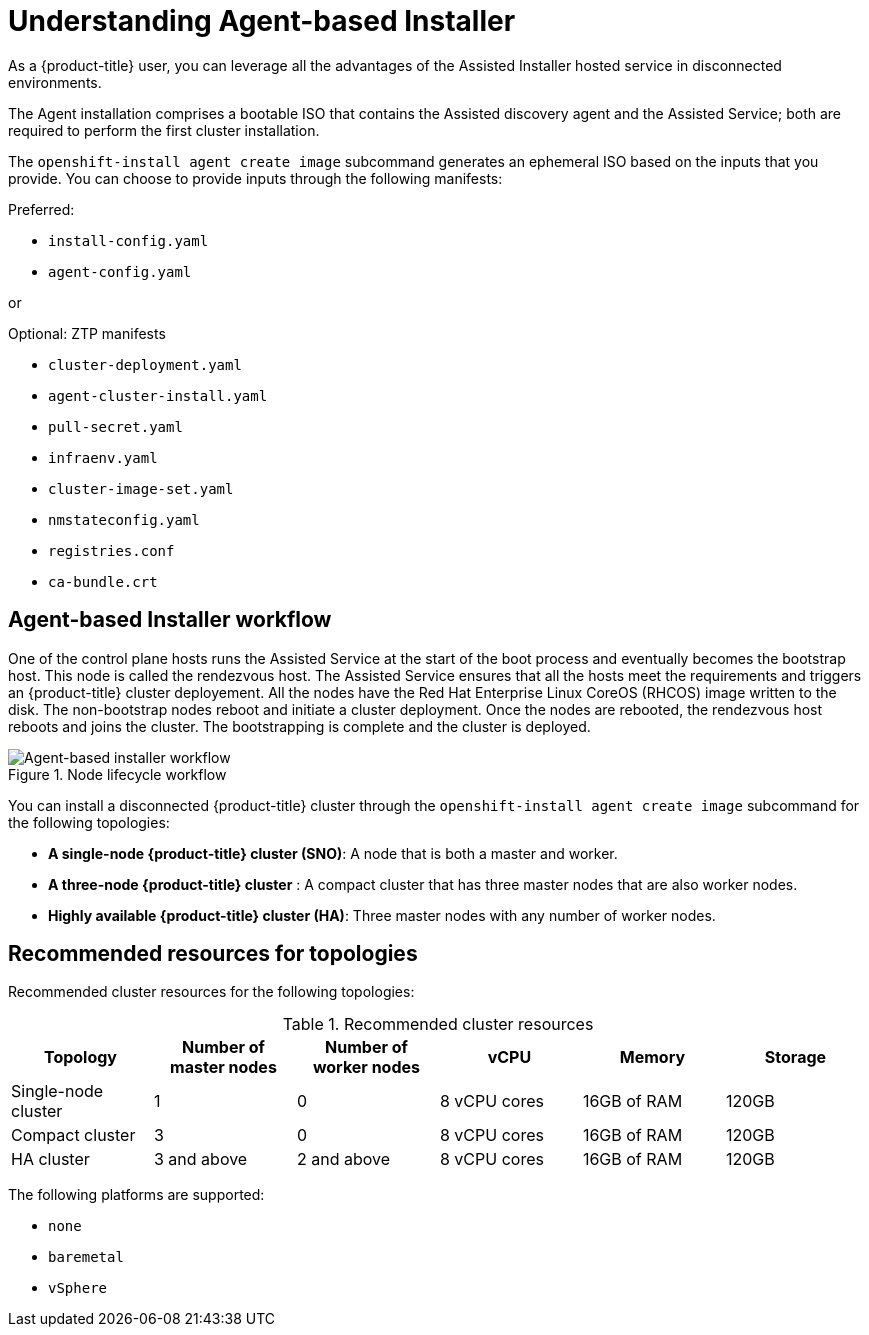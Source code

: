 // Module included in the following assemblies:
//
// * installing/installing_with_agent_bases_installer/preparing-to-install-with-agent-based-installer.adoc

:_content-type: CONCEPT
[id="understanding-agent-install_{context}"]
= Understanding Agent-based Installer
As a {product-title} user, you can leverage all the advantages of the Assisted Installer hosted service in disconnected environments.

The Agent installation comprises a bootable ISO that contains the Assisted discovery agent and the Assisted Service; both are required to perform the first cluster installation.

The `openshift-install agent create image` subcommand generates an ephemeral ISO based on the inputs that you provide. You can choose to provide inputs through the following manifests:

Preferred:

* `install-config.yaml`
* `agent-config.yaml`

or

Optional: ZTP manifests

* `cluster-deployment.yaml`
* `agent-cluster-install.yaml`
* `pull-secret.yaml`
* `infraenv.yaml`
* `cluster-image-set.yaml`
* `nmstateconfig.yaml`
* `registries.conf`
* `ca-bundle.crt`

[id="agent-based-installer-workflow"]
== Agent-based Installer workflow
One of the control plane hosts runs the Assisted Service at the start of the boot process and eventually becomes the bootstrap host. This node is called the rendezvous host.
The Assisted Service ensures that all the hosts meet the requirements and triggers an {product-title} cluster deployement. All the nodes have the Red Hat Enterprise Linux CoreOS (RHCOS) image written to the disk. The non-bootstrap nodes reboot and initiate a cluster deployment.
Once the nodes are rebooted, the rendezvous host reboots and joins the cluster. The bootstrapping is complete and the cluster is deployed.

.Node lifecycle workflow
image::agent-based-installer-workflow.png[Agent-based installer workflow]

You can install a disconnected {product-title} cluster through the `openshift-install agent create image` subcommand for the following topologies:

* **A single-node {product-title} cluster (SNO)**: A node that is both a master and worker.
* **A three-node {product-title} cluster** : A compact cluster that has three master nodes that are also worker nodes.
* **Highly available {product-title} cluster (HA)**: Three master nodes with any number of worker nodes.

== Recommended resources for topologies

Recommended cluster resources for the following topologies:

.Recommended cluster resources
[options="header"]
|====
|Topology|Number of master nodes|Number of worker nodes|vCPU|Memory|Storage
|Single-node cluster|1|0|8 vCPU cores|16GB of RAM| 120GB
|Compact cluster|3|0|8 vCPU cores|16GB of RAM|120GB
|HA cluster|3 and above|2 and above |8 vCPU cores|16GB of RAM|120GB
|====


The following platforms are supported:

* `none`
* `baremetal`
* `vSphere`
